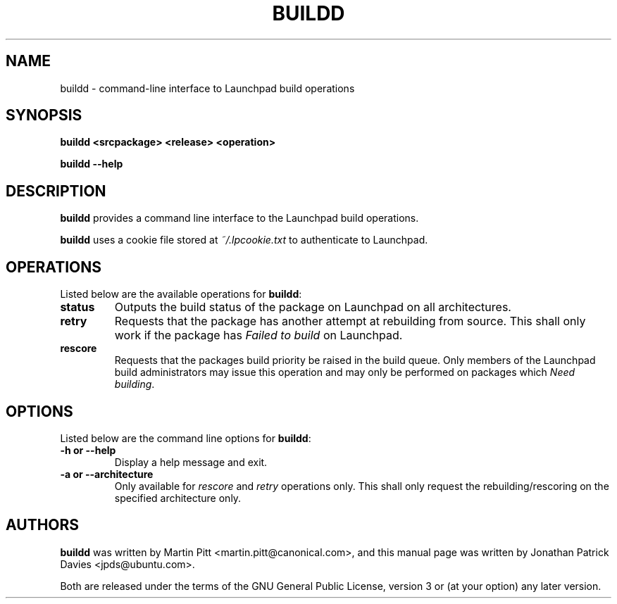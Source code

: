 .TH BUILDD "1" "14 August 2008" "ubuntu-dev-tools"
.SH NAME
buildd \- command-line interface to Launchpad build operations

.SH SYNOPSIS

.B buildd <srcpackage> <release> <operation>

.B buildd \-\-help

.SH DESCRIPTION
.PP 
\fBbuildd\fR provides a command line interface to the Launchpad build
operations.

.PP
\fBbuildd\fR uses a cookie file stored at \fI~/.lpcookie.txt\fR to authenticate
to Launchpad.

.SH OPERATIONS
.PP
Listed below are the available operations for \fBbuildd\fR:
.TP
.B status
Outputs the build status of the package on Launchpad on all architectures.
.TP
.B retry
Requests that the package has another attempt at rebuilding from source. This
shall only work if the package has \fIFailed to build\fR on Launchpad.
.TP
.B rescore
Requests that the packages build priority be raised in the build queue. Only
members of the Launchpad build administrators may issue this operation and may
only be performed on packages which \fINeed building\fR.

.SH OPTIONS
.PP
Listed below are the command line options for \fBbuildd\fR:
.TP
.B \-h or \-\-help
Display a help message and exit.
.TP
.B \-a or \-\-architecture
Only available for \fIrescore\fR and \fIretry\fR operations only. This shall
only request the rebuilding/rescoring on the specified architecture only.

.SH AUTHORS
.PP
\fBbuildd\fR was written by Martin Pitt <martin.pitt@canonical.com>, and
this manual page was written by Jonathan Patrick Davies <jpds@ubuntu.com>.
.PP
Both are released under the terms of the GNU General Public License, version 3
or (at your option) any later version.
